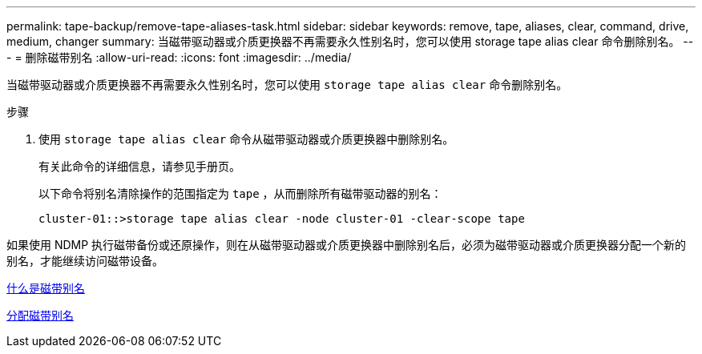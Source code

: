 ---
permalink: tape-backup/remove-tape-aliases-task.html 
sidebar: sidebar 
keywords: remove, tape, aliases, clear, command, drive, medium, changer 
summary: 当磁带驱动器或介质更换器不再需要永久性别名时，您可以使用 storage tape alias clear 命令删除别名。 
---
= 删除磁带别名
:allow-uri-read: 
:icons: font
:imagesdir: ../media/


[role="lead"]
当磁带驱动器或介质更换器不再需要永久性别名时，您可以使用 `storage tape alias clear` 命令删除别名。

.步骤
. 使用 `storage tape alias clear` 命令从磁带驱动器或介质更换器中删除别名。
+
有关此命令的详细信息，请参见手册页。

+
以下命令将别名清除操作的范围指定为 `tape` ，从而删除所有磁带驱动器的别名：

+
[listing]
----
cluster-01::>storage tape alias clear -node cluster-01 -clear-scope tape
----


如果使用 NDMP 执行磁带备份或还原操作，则在从磁带驱动器或介质更换器中删除别名后，必须为磁带驱动器或介质更换器分配一个新的别名，才能继续访问磁带设备。

xref:assign-tape-aliases-concept.adoc[什么是磁带别名]

xref:assign-tape-aliases-task.adoc[分配磁带别名]
